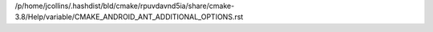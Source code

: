 /p/home/jcollins/.hashdist/bld/cmake/rpuvdavnd5ia/share/cmake-3.8/Help/variable/CMAKE_ANDROID_ANT_ADDITIONAL_OPTIONS.rst